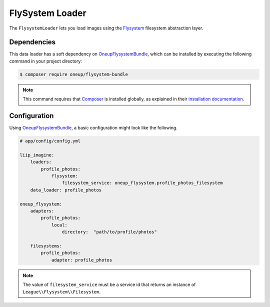 
.. _data-loaders-flysystem:

FlySystem Loader
================

The ``FlysystemLoader`` lets you load images using the `Flysystem`_ filesystem abstraction
layer.

Dependencies
------------

This data loader has a soft dependency on `OneupFlysystemBundle`_, which
can be installed by executing the following command in your project directory:

.. code-block:: bash

    $ composer require oneup/flysystem-bundle

.. note::

    This command requires that `Composer`_ is installed globally, as explained in
    their `installation documentation`_.


Configuration
-------------

Using `OneupFlysystemBundle`_, a basic configuration might look like the following.

.. code-block:: yaml

    # app/config/config.yml

    liip_imagine:
        loaders:
            profile_photos:
                flysystem:
                    filesystem_service: oneup_flysystem.profile_photos_filesystem
        data_loader: profile_photos

    oneup_flysystem:
        adapters:
            profile_photos:
                local:
                    directory:  "path/to/profile/photos"

        filesystems:
            profile_photos:
                adapter: profile_photos

.. note::

    The value of ``filesystem_service`` must be a service id that returns an instance
    of ``League\\Flysystem\\Filesystem``.

.. _`Flysystem`: https://github.com/thephpleague/flysystem
.. _`OneupFlysystemBundle`: https://github.com/1up-lab/OneupFlysystemBundle
.. _`Composer`: https://getcomposer.org/
.. _`installation documentation`: https://getcomposer.org/doc/00-intro.md
